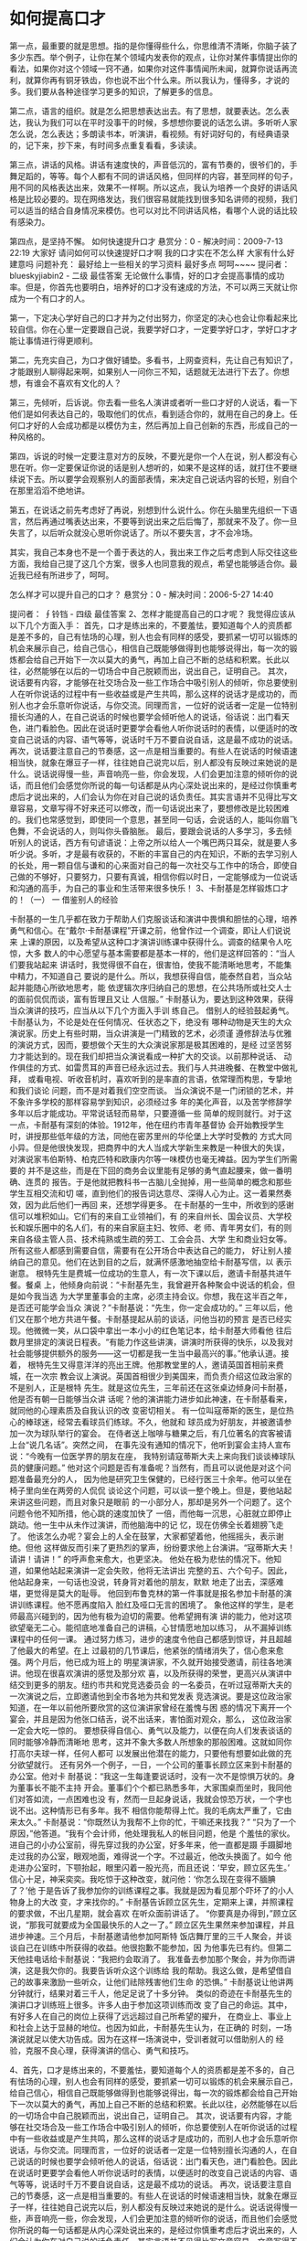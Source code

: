 * 如何提高口才
第一点，最重要的就是思想。指的是你懂得些什么，你思维清不清晰，你脑子装了多少东西。举个例子，让你在某个领域内发表你的观点，让你对某件事情提出你的看法，如果你对这个领域一窍不通，如果你对这件事情闻所未闻，就算你说话再流利，就算你再有铜牙铁齿，你也说不出个什么来。所以我认为，懂得多，才说的多。我们要从各种途径学习更多的知识，了解更多的信息。

第二点，语言的组织。就是怎么把思想表达出去。有了思想，就要表达。怎么表达，我认为我们可以在平时没事干的时候，多想想你要说的话怎么讲。多听听人家怎么说，怎么表达；多朗读书本，听演讲，看视频。有好词好句的，有经典语录的，记下来，抄下来，有时间多点重复看看，多读读。

第三点，讲话的风格。讲话有速度快的，声音低沉的，富有节奏的，很爷们的，手舞足蹈的，等等。每个人都有不同的讲话风格，但同样的内容，甚至同样的句子，用不同的风格表达出来，效果不一样啊。所以这点，我认为培养一个良好的讲话风格是比较必要的。现在网络发达，我们很容易就能找到很多知名讲师的视频，我们可以适当的结合自身情况来模仿。也可以对比不同讲话风格，看哪个人说的话比较有感染力。

第四点，是坚持不懈。
如何快速提升口才
悬赏分：0 - 解决时间：2009-7-13 22:19
大家好 请问如何可以快速提好口才啊 我的口才实在不怎么样 大家有什么好建意吗
问题补充：
最好给上一些相关的学习资料 最好多点 呵呵~~~~
提问者： blueskyjiabin2 - 二级
最佳答案
无论做什么事情，好的口才会提高事情的成功率。但是，你首先也要明白，培养好的口才没有速成的方法，不可以两三天就让你成为一个有口才的人。

第一，下定决心学好自己的口才并为之付出努力，你坚定的决心也会让你看起来比较自信。你在心里一定要跟自己说，我要学好口才，一定要学好口才，学好口才才能让事情进行得更顺利。

第二，先充实自己，为口才做好铺垫。多看书，上网查资料，先让自己有知识了，才能跟别人聊得起来啊，如果别人一问你三不知，话题就无法进行下去了。你想想，有谁会不喜欢有文化的人？

第三，先倾听，后诉说。你去看一些名人演讲或者听一些口才好的人说话，看一下他们是如何表达自己的，吸取他们的优点，看到适合你的，就用在自己的身上。任何口才好的人会成功都是以模仿为主，然后再加上自己创新的东西，形成自己的一种风格的。

第四，诉说的时候一定要注意对方的反映，不要光是你一个人在说，别人都没有心思在听。你一定要保证你说的话是别人想听的，如果不是这样的话，就打住不要继续说下去。所以要学会观察别人的面部表情，来决定自己说话内容的长短，别自个在那里滔滔不绝地讲。

第五，在说话之前先考虑好了再说，别想到什么说什么。你在头脑里先组织一下语言，然后再通过嘴表达出来，不要等到说出来之后后悔了，那就来不及了。你一旦失言了，以后听众就没心思听你说话了。所以不要失言，才不会冷场。

其实，我自己本身也不是一个善于表达的人，我出来工作之后考虑到人际交往这些方面，我给自己提了这几个方案，很多人也同意我的观点，希望也能够适合你。最近我已经有所进步了，呵呵。


怎么样才可以提升自己的口才？
悬赏分：0 - 解决时间：2006-5-27 14:40

提问者： ∮铃铛 - 四级
最佳答案
2、怎样才能提高自己的口才呢？
我觉得应该从以下几个方面入手：
首先，口才是练出来的，不要羞怯，要知道每个人的资质都是差不多的，自己有怯场的心理，别人也会有同样的感受，要抓紧一切可以锻炼的机会来展示自己，给自己信心，相信自己既能够做得到也能够说得出，每一次的锻炼都会给自己开始下一次以莫大的勇气，再加上自己不断的总结和积累。长此以往，必然能够在以后的一切场合中自己脱颖而出，说出自己，证明自己。
其次，说话要有内容，才能够在社交场合及一些工作场合中吸引别人的倾听，你总要使别人在听你说话的过程中有一些收益或是产生共鸣，那么这样的说话才是成功的，而别人也才会乐意听你说话，与你交流。同理而言，一位好的说话者一定是一位特别擅长沟通的人，在自己说话的时候也要学会倾听他人的说话，俗话说：出门看天色，进门看脸色。因此在说话时更要学会看他人听你说话时的表情，以便适时的改变自己说话的内容、语气等等，说话时千万不要自说自话，这是最不成功的说话。
再次，说话要注意自己的节奏感，这一点是相当重要的。有些人在说话的时候语速相当快，就象在爆豆子一样，往往她自己说完以后，别人都没有反映过来她说的是什么。说话说得慢一些，声音响亮一些，你会发现，人们会更加注意的倾听你的说话，而且他们会感觉你所说的每一句话都是从内心深处说出来的，是经过你慎重考虑后才说出来的，人们会认为你在对自己说的话负责任。其实言语并不见得比写文章容易，文章写得不好来还可以修改，而一句话说出来了，要想修改是比较困难的。我们也常感觉到，即使同一个意思，甚至同一句话，会说话的人，能叫你眉飞色舞，不会说话的人，则叫你头昏脑胀。
最后，要跟会说话的人多学习，多去倾听别人的说话，西方有句谚语说：上帝之所以给人一个嘴巴两只耳朵，就是要人多听少说。多听，才是最有收获的，不断的丰富自己的内在知识，不断的去学习别人的长处，用一颗自信与谦和的心来面对自己的每一次社交与工作中的场合，即使自己做的不够好，只要努力，只要有真诚，相信你假以时日，一定能够成为一位说话和沟通的高手，为自己的事业和生活带来很多快乐！
3、卡耐基是怎样锻炼口才的！（一）
一 借鉴别人的经验

卡耐基的一生几乎都在致力于帮助人们克服谈话和演讲中畏惧和胆怯的心理，培养
勇气和信心。在“戴尔·卡耐基课程”开课之前，他曾作过一个调查，即让人们说说来
上课的原因，以及希望从这种口才演讲训练课中获得什么。调查的结果令人吃惊，大多
数人的中心愿望与基本需要都是基本一样的，他们是这样回答的：“当人们要我站起来
讲话时，我觉得很不自在，很害怕，使我不能清晰地思考，不能集中精力，不知道自己
要说的是什么。所以，我想获得自信，能泰然自若，当众站起并能随心所欲地思考，能
依逻辑次序归纳自己的思想，在公共场所或社交人士的面前侃侃而谈，富有哲理且又让
人信服。”
卡耐基认为，要达到这种效果，获得当众演讲的技巧，应当从以下几个方面入手训
练自己。
借别人的经验鼓起勇气。卡耐基认为，不论是处在任何情况、任状态之下，绝没有
哪种动物是天生的大众演说家。历史上有些时期，当众讲演是一门精致的艺术，必须谨
遵修辞法与优雅的演说方式，因而，要想做个天生的大众演说家那是极其困难的，是经
过坚苦努力才能达到的。现在我们却把当众演说看成一种扩大的交谈。以前那种说话、
动作俱佳的方式、如雷贯耳的声音已经永远过去。我们与人共进晚餐、在教堂中做礼拜，
或看电视、听收音机时，喜欢听到的是率直的言语，依常理而构思，专挚地和我们谈论
问题，而不是对着我们空空而谈。
当众演说不是一门闭锁的艺术，并不象许多学校的那样容易学到知识，必须经过多
年的美化声音，以及苦学修辞学多年以后才能成功。平常说话轻而易举，只要遵循一些
简单的规则就行。对于这一点，卡耐基有深刻的体验。1912年，他在纽约市青年基督协
会开始教授学生时，讲授那些低年级的方法，同他在密苏里州的华伦堡上大学时受教的
方式大同小异。但是他很快发现，把商界中的大人当成大学新生来教是一种很大的失误，
对演说家韦伯斯特、柏克匹特和欧康内尔等一味模仿也毫无裨益。因为学生们所需要的
并不是这些，而是在下回的商务会议里能有足够的勇气直起腰来，做一番明确、连贯的
报告。于是他就把教科书一古脑儿全抛掉，用一些简单的概念和那些学生互相交流和切
嗟，直到他们的报告词达意尽、深得人心为止。这一着果然奏效，因为此后他们一再回
来，还想学得更多。
在卡耐基的一生中，所收到的感谢信可以堆积如山。它们有的来自工业领袖们，有
的来自州长、国会议员、大学校长和娱乐圈中的名人们，有的来自家庭主妇、牧师、老
师、青年男女们，有的则来自各级主管人员、技术纯熟或生疏的劳工、工会会员、大学
生和商业妇女等。所有这些人都感到需要自信，需要有在公开场合中表达自己的能力，
好让别人接纳自己的意见。他们在达到目的之后，就满怀感激地抽空给卡耐基写信，以
表示谢意。
根特先生是费城一位成功的生意人，有一次下课以后，邀请卡耐基共进午餐。餐桌
上，他倾身向前说：“卡耐基先生，我曾避开各种聚会中说话的机会，但是如今我当选
为大学里董事会的主席，必须主持会议。你想，我在这半百之年，是否还可能学会当众
演说？”卡耐基说：“先生，你一定会成功的。”
三年以后，他们又在那个地方共进午餐。卡耐基提起从前的谈话，问他当初的预言
是否已经实现。他微微一笑，从口袋中拿出一本小小的红色笔记本，给卡耐基大师看他
往后数月里排定的演说日程表。“有能力作这些讲演，讲演时所获得的快乐，以及我对
社会能够提供额外的服务——这一切都是我一生当中最高兴的事。”他承认道。接着，
根特先生又得意洋洋的亮出王牌。他那教堂里的人，邀请英国首相前来费城，在一次宗
教会议上演说。英国首相很少到美国来，而负责介绍这位政治家的不是别人，正是根特
先生。就是这位先生，三年前还在这张桌边倾身问卡耐基，他是否有朝一日能够当众讲
话呢？他的演讲能力进步如此神速，在卡耐基看来，就同他的心理素质及自我认识的改
变密切相关。
有一位叫寇蒂斯的医生，是位热心的棒球迷，经常去看球员们练球。不久，他就和
球员成为好朋友，并被邀请参加一次为球队举行的宴会。
在侍者送上咖啡与糖果之后，有几位著名的宾客被请上台“说几名话”。突然之间，
在事先没有通知的情况下，他听到宴会主持人宣布说：“今晚有一位医学界的朋友在座，
我特别请寇蒂斯大夫上来向我们谈谈棒球队员的健康问题。”
他对这个问题是否有准备呢？当然有，而且可以说他是对这个问题准备最充分的人，
因为他是研究卫生保健的，已经行医三十余年。他可以坐在椅子里向坐在两旁的人侃侃
谈论这个问题，可以谈一整个晚上。但是，要他站起来讲这些问题，而且对象只是眼前
的一小部分人，那却是另外一个问题了。这个问题令他不知所措，他心跳的速度加快了
一倍，而他每一沉思，心脏就立即停止跳动。他一生中从未作过演讲，而他脑海中的记
忆，现在仿佛全长着翅膀飞走了。
他该怎么办呢？宴会上的人全在鼓掌，大家都望着他，他摇摇头，表示谢绝。但他
这样做反而引来了更热烈的掌声，纷纷要求他上台演讲。“寇蒂斯大夫！请讲！请讲！”
的呼声愈来愈大，也更坚决。
他处在极为悲怯的情况下。他知道，如果他站起来演讲一定会失败，他将无法讲出
完整的五、六个句子。因此，他站起身来，一句话也没说，转身背对着他的朋友，默默
地走了出去，深感难堪，更觉得是莫大的耻辱。
他回到布鲁克林的第一件事就是报名参加卡耐基的演讲训练课程。他不愿再度陷入
脸红及哑口无言的困境了。
象他这样的学生，是老师最高兴碰到的，因为他有极为迫切的需要。他希望拥有演
讲的能力，他对这项欲望毫无二心。能彻底地准备自己的讲稿，心甘情愿地加以练习，
从不漏掉训练课程中的任何一课。
通过努力练习，进步的速度令他自己都感到惊讶，并且超越了他最大的希望。在上
过最初的几节课后，他紧张的情绪消失了，信心愈来愈强。两个月后，他已成为班上的
明星演讲家，不久就开始接受邀请，前往各地演讲。他现在很喜欢演讲的感觉及那分欢
喜，以及所获得的荣誉，更高兴从演讲中结交到更多的朋友。纽约市共和党竞选委员会
的一名委员，在听过寇蒂斯大夫的一次演说之后，立即邀请他到全市各地为共和党发表
竞选演说。要是这位政治家知道，在一年以前他所要欣赏的这位演讲家曾经在羞愧与困
惑的情况下离开一个宴会，并且是因为他张口结舌，说不出话来，害怕面对观众，那么，
这位政治家一定会大吃一惊的。
要想获得自信心、勇气以及能力，以便在向人们发表谈话的同时能够冷静而清晰地
思考，这并不象大多数人所想象的那般困难。这就如同你打高尔夫球一样，任何人都可
以发展出他潜在的能力，只要他有想要如此做的充分欲望就行。
还有另外一个例子，一日，一个公司的董事长顾立区来到卡耐基的办公室。他对卡
耐基说：“我这一生每逢要说话时，没有一次不是惊惧万状的。身为董事长不能不主持
开会。董事们个个都已熟悉多年，大家围桌而坐时，我同他们对答如流，一点困难也没
有，然而一旦起身说话，我就会惊恐万状，一个字也说不出。这种情形已有多年。我不
相信你能帮得上忙。我的毛病太严重了，它由来太久。”
卡耐基说：“你既然认为我帮不上你的忙，干嘛还来找我？”
“只为了一个原因，”他答道。“我有个会计师，他处理我私人的帐目问题，他是
个羞怯的家伙。进自己的小办公室前，得先穿过我的办公室，好多年来，他一直都是蹑
手蹑脚地走过我的办公室，眼观地面，难得说一个字。不过最近，他改头换面了。如今
他走进办公室时，下颚抬起，眼里闪着一股光亮，而且还说：‘早安，顾立区先生。’
信心十足，神采奕奕。我吃惊于这种改变，就问他：‘你怎么现在变得不腼腆了？’他
于是告诉了我参加你的训练课程之事。我就是因为看见那个吓坏了的小人物身上的大改
变，才来找你的。”
卡耐基告诉顾立区先生，定期来上课，并照课程的要求做，不出几星期，就会喜欢
在听众面前讲话了。
“你要真是办得到，”顾立区说，“那我可就要成为全国最快乐的人之一了。”
顾立区先生果然来参加课程，并且进步神速。三个月后，卡耐基邀请他参加阿斯特
饭店舞厅里的三千人聚会，并谈谈自己在训练中所获得的收益。他很抱歉不能参加，因
为他事先已有约。但第二天他挂电话给卡耐基说：“我把约会取消了。
我准备去参加那个聚会，并为你而讲演，这是我欠你的。我要告诉听众这个训练给
我的帮助。我这么做，是希望借自己的故事来激励一些听众，让他们祛除残害他们生命
的恐惧。”
卡耐基说让他讲两分钟就行，结果对着三千人，他足足说了十多分钟。
类似的奇迹在卡耐基先生的演讲口才训练班上很多。许多人由于参加这项训练而改
变了自己的命运。其中，有好多人在自己的岗位上获得了远远超过自己所希望的擢升，
在商业上、事业上和社会上达于显赫的地位。也因为如此，卡耐基先生认为，在正确的
时刻，一场演说就足以使大功告成。因为在这样一场演说中，受训者就可以借助别人的
经验，克服不良心理，获得演讲的信心、勇气和技巧。

4、首先，口才是练出来的，不要羞怯，要知道每个人的资质都是差不多的，自己有怯场的心理，别人也会有同样的感受，要抓紧一切可以锻炼的机会来展示自己，给自己信心，相信自己既能够做得到也能够说得出，每一次的锻炼都会给自己开始下一次以莫大的勇气，再加上自己不断的总结和积累。长此以往，必然能够在以后的一切场合中自己脱颖而出，说出自己，证明自己。
其次，说话要有内容，才能够在社交场合及一些工作场合中吸引别人的倾听，你总要使别人在听你说话的过程中有一些收益或是产生共鸣，那么这样的说话才是成功的，而别人也才会乐意听你说话，与你交流。同理而言，一位好的说话者一定是一位特别擅长沟通的人，在自己说话的时候也要学会倾听他人的说话，俗话说：出门看天色，进门看脸色。因此在说话时更要学会看他人听你说话时的表情，以便适时的改变自己说话的内容、语气等等，说话时千万不要自说自话，这是最不成功的说话。
再次，说话要注意自己的节奏感，这一点是相当重要的。有些人在说话的时候语速相当快，就象在爆豆子一样，往往她自己说完以后，别人都没有反映过来她说的是什么。说话说得慢一些，声音响亮一些，你会发现，人们会更加注意的倾听你的说话，而且他们会感觉你所说的每一句话都是从内心深处说出来的，是经过你慎重考虑后才说出来的，人们会认为你在对自己说的话负责任。其实言语并不见得比写文章容易，文章写得不好来还可以修改，而一句话说出来了，要想修改是比较困难的。我们也常感觉到，即使同一个意思，甚至同一句话，会说话的人，能叫你眉飞色舞，不会说话的人，则叫你头昏脑胀。
最后，要跟会说话的人多学习，多去倾听别人的说话，西方有句谚语说：上帝之所以给人一个嘴巴两只耳朵，就是要人多听少说。多听，才是最有收获的，不断的丰富自己的内在知识，不断的去学习别人的长处，用一颗自信与谦和的心来面对自己的每一次社交与工作中的场合，即使自己做的不够好，只要努力，只要有真诚，相信你假以时日，一定能够成为一位说话和沟通的高手，为自己的事业和生活带来很多快乐！
5、自信、多练习、常说，
祝你成功，同时，以前有一个主持人为了练出标准的普通话，嘴里曾含过石子，效果不错，但本人没有试过，是校音的，你可以尝试一下。
祝你开心！！！

30天口才速成法

目标：锻炼最大胆的发言，锻炼最大声的说话，锻炼最流畅的演讲。
自我激励誓言：我一定要最大胆地发言，我一定要最大声地说话，我一定要最流畅地演讲。
目标实现时间：30天

一、积极心态训练（20分）
  1、自我暗示：每天清晨默念10遍“我一定要最大胆地发言，我一定要最大声地说话，我一定要最流畅地演讲。我一定行！今天一定是幸福快乐的一天！”（平常也自我暗示，默念或写出来，至少10遍。）（10分）
2、想象训练：至少5分钟想象自己在公众场合成功的演讲，想象自己成功。（5分）
3、至少5分钟在镜前学习微笑，展示自己的手势及形态。（5分）
二、口才锻炼（60分）
（一）每天至少10分钟深呼吸训练。（10分）
（二）抓住一切机会讲话，锻炼口才。（50分）
1、每天至少与5个人有意识地交流思想。（10分）
2、每天大声朗诵或大声讲至少5分钟。（10分）
3、每天训练自己“三分钟演讲”一次或“三分钟默讲”一次。（10分）
4、每天给亲人、同事至少讲一个故事或完整叙述一件事情。（10分）
5、注意讲话时的一些技巧。（10分）
A、讲话前，深吸一口气，平静心情，面带微笑，眼神交流一遍后，开始讲话。
B、勇敢地讲出第一句话，声音大一点，速度慢一点，说短句，语句中间不打岔。
C、当发现紧张卡壳时，停下来有意识地深吸口气，然后随着吐气讲出来。
D、如果表现不好，自我安慰：“刚才怎么又紧张了？没关系，继续平稳地讲”；同时，用感觉和行动上的自信战胜恐惧。
E、紧张时，可以做放松练习，深呼吸，或尽力握紧拳头，又迅速放松，连续10次。
三、辅助锻炼（20分）
1、每天至少20分钟阅读励志书籍或口才书籍，培养自己积极心态，学习一些技巧。（4分）
2、每天放声大笑10次，乐观面对生活，放松情绪。（4分）
3、训练接受他人的视线、目光，培养自信和观察能力。（4分）
4、培养微笑的习惯，要笑得灿烂、笑得真诚，锻炼亲和力。（4分）
5、学会检讨，每天总结得与失，写心得体会。每周要全面总结成效及不足，并确定下周的目标。（4分）
每天的反省记录：


口才并不是一种天赋的才能，它是靠刻苦训练得来的。古今中外历史上一切口若悬河、能言善辩的演讲家、雄辩家。他们无一不是靠刻苦训练而获得成功的。

美国前总统林肯为了练口才，徒步30英里，到一个法院去听律师们的辩护词，看他们如何论辩，如何做手势，他一边倾听，一边模仿。他听到那些云游八方的福音传教士挥舞手臂、声震长空的布道，回来后也学他们的样子。他曾对着树、树桩、成行的玉米练习口才。

日本前首相田中角荣，少年时曾患有口吃病，但他不被困难所吓倒。为了克服口吃，练就口才，他常常朗诵、慢读课文，为了准确发音，他对着镜子纠正嘴和舌根的部位，严肃认真，一丝不苟。

我国早期无产阶级革命家、演讲家肖楚女，更是靠平时的艰苦训练，练就了非凡的口才。肖楚女在重庆国立第二女子师范教书时，除了认真备课外，他每天天刚亮就跑到学校后面的山上，找一处僻静的地方，把一面镜子挂在树枝上，对着镜子开始练演讲，从镜子中观察自己的表情和动作，经过这样的刻苦训练，他掌握了高超的演讲艺术，他的教学水平也很快提高了。1926年，他年方30，就在毛泽东同志主办的广州农民运动讲习所工作，他的演讲至今受到世人的推崇。

我国著名的数学家华罗庚，不仅有超群的数学才华，而且也是一位不可多得的“辩才”。他从小就注意培养自己的口才，学习普通话，他还背了唐诗四五百首，以此来锻炼自己的“口舌”。

这些名人与伟人为我们训练口才树立了光荣的榜样，我们要想练就一副过硬的口才，就必须像他们那样，一丝不苟，刻苦训练，正如华罗庚先生在总结练“口才”的体会时说的：“勤能补拙是良训，一分辛苦一分才。”

练口才不仅要刻苦，还要掌握一定的方法。科学的方法可以使你事半功倍，加速你口才的形成。当然，根据每个人的学识、环境、年龄等等的不同，练口才的方法也会有所差异，但只要选择最适合自己的方法，加上持之以恒的刻苦训练，那么你就会在通向“口才家”的大道上迅速成长起来。

我们在此介绍几种符合同学们特点，简单、易行、见效的口才训练方法。

（1）         速读法

这里的“读”指的是朗读，是用嘴去读，而不是用眼去看，顾名思义，“速读”也就是快速的朗读。

这种训练方法的目的，是在于锻炼人口齿伶俐，语音准确，吐字清晰。

方法：找来一篇演讲辞或一篇文辞优美的散文。先拿来字典、词典把文章中不认识或弄不懂的字、词查出来，搞清楚，弄明白，然后开始朗读。一般开始朗读的时候速度较慢，逐次加快，一次比一次读得快，最后达到你所能达到的最快速度。

要求：读的过程中不要有停顿，发音要准确，吐字要清晰，要尽量达到发声完整。因为如果你不把每个字音都完整的发出来，那么，如果速度加快以后，就会让人听不清楚你在说些什么，快也就失去了快的意义。我们的快必须建立在吐字清楚、发音干净利落的基础上。我们都听过体育节目的解说专家宋世雄的解说，他的解说就很有“快”的功夫。宋世雄解说的“快”，是快而不乱，每个字，每个音都发得十分清楚、准确，没有含混不清的地方。我们希望达到的快也就是他的那种快，吐字清晰，发音准确，而不是为了快而快。

速读法的优点是不受时间、地点的约束，无论在何时、何地。只要手头有一篇文章就可以练习。而且还不受人员的限制，不需要别人的配合，一个人就可以独立完成。当然你也可以找一位同学听听你的速读练习，让他帮助挑你速读中出现的毛病。比如哪个字发音不够准确，那个地方吐字还不清晰，等等，这样就更有利于你有目的地进行纠正、学习。你还可以用录音机把你的速读录下来，然后自己听一听，从中找出不足，进行改进。如果有老师指导就更好了。

（2）         背诵法

同学们都背诵过课文。有诗歌、有散文、有小说。背诵的目的是各有不同的。有的是因为老师要求必须背诵，而不得不背，以完成老师交给的学习任务；也有的是为了记忆下某个名诗、名句，以此来丰富自己的文学素养。而我们提倡的背诵，主要的目的是在于锻炼我们的口才。

我们要求的背诵，并不仅仅要求你把某篇演讲辞、散文背下来就算完成了任务，我们要求的背诵，一是要“背”，二还要求“诵”。这种训练的目的有两个：一是培养记忆能力，二是培养口头表达能力。

记忆是练口才必不可少的一种素质。没有好的记忆力，要想培养出口才是不可能的。只有大脑中充分地积累了知识，你才可能张口即出，滔滔不绝。如果你大脑中是一片空白，那么你再伶牙俐齿，也无济无事。记忆与口才一样，它并不是一种天赋的才能，后天的锻炼对它同样起着至关重要的作用，“背”正是对这种能力的培养。

“诵”是对表达能力的一种训练。这里的“诵”也就是我们常说的“朗诵”。它要求在准确把握文章内容的基础上进行声情并茂的表达。

背诵法，不同于我们前面讲的速读法。速读法的着眼点在“快”上，而背诵法的着眼点在“准”上。也就是你背的演讲辞或文章一定要准确，不能有遗漏或错误的地方，而且在吐字、发音上也一定要准确无误。

其方法是：第一步，先选一篇自己喜欢的演讲辞、散文、诗歌；第二步，对选定的材料进行分析、理解，体会作者的思想感情。这是要花点工夫的，需要我们逐句逐段地进行分析，推敲每一个词句，从中感受作者的思想感情，并激发自己的感情；第三步，对所选的演讲辞、散文、诗歌等进行一些艺术处理，比如找出重音、划分停顿等，这些都有利于准确表达内容；第四步，在以上几步工作的基础上进行背诵。在背诵的过程中，也可分步进行。首先，进行“背”的训练。也就是先将文章背下来。在这个阶段不要求声情并茂。只要能达到熟练记忆就行。并在背的过程中，自己进一步领会作品的格调、节奏，为准确把握作品打下更坚实的基础。第二，是在背熟文章的基础上进行大声朗诵。将你背熟的演讲辞、散文、诗歌等大声地背诵出来，并随时注意发声的正确与否，而且要带有一定的感情。第三，是这个训练的最后一步，用饱满的情感，准确的语言、语调进行背诵。

这里的要求是准确无误地记忆文章，准确地表达作品的思想感情。比如，我们要背诵高尔基的《海燕》，我们首先就应明白，这是篇散文诗。它是在预报革命的风暴即将来临，讴歌的是海燕——无产阶级战士的形象。整篇散文诗都是热烈激亢的，表达了革命者不可遏止的憎爱分明。那么我们在朗诵《海燕》时就要抓住这个基调。当然仅仅抓住作品的基调还是不够的。我们还要对作品进行一些技巧上的处理，比如划分段落、确定重音、停顿等等。平平淡淡，没有波澜，没有起伏，一调到底的朗诵是不会成功的。有些人在背诵《海燕》时把握了它激昂奋进的基调，却没有注意朗诵技巧，开口就定在最高的音上，结果到了表达感情的最高点时，就只能是声嘶竭力。我们说这也是把握欠准确的缘故。如果对作者的思想感情发展的脉络有了准确的把握，那么就不会犯类似的错误了。

这个训练最好能有老师的指导，特别是在朗诵技巧上给些指导。如果没有这个条件，也可以找同学帮助，请同学听自己背诵，然后指出不足，使我们在改进时有所依据，这对练口才很有好处。

（3）         练声法

练声也就是练声音，练嗓子。在生活中，我们都喜欢听那些饱满圆润、悦耳动听的声音，而不愿听干瘪无力、沙哑干涩的声音。所以锻炼出一副好嗓子，练就一腔悦耳动听的声音，是我们必做的工作。

练声的方法是：第一步，练气。俗话说练声先练气，气息是人体发声的动力，就像汽车上的发动机一样，它是发声的基础。气息的大小对发声有着直接的关系。气不足，声音无力，用力过猛，又有损声带。所以我们练声，首先要学会用气。

吸气：吸气要深，小腹收缩，整个胸部要撑开，尽量把更多的气吸进去。我们可以体会一下，你闻到一股香味时的吸气法。注意吸气时不要提肩。

呼气：呼气时要慢慢地进行。要让气慢慢地呼出。因为我们在演讲、朗诵、论辩时，有时需要较长的气息，那么只有呼气慢而长，才能达到这个目的。呼气时可以把两齿基本合上。留一条小缝让气息慢慢地通过。

学习吸气与呼气的基本方法，你可以每天到室外、到公园去做这种练习，做深呼吸，天长日久定会见效。

第二步，练声。我们知道人类语言的声源是在声带上，也就是我们的声音是通过气流振动声带而发出来的。

在练发声以前先要做一些准备工作。先放松声带，用一些轻缓的气流振动它，让声带有点准备，发一些轻慢的声音，千万不要张口就大喊大叫，那只能对声带起破坏作用。这就像我们在做激烈运动之前，要做些准备动作一样，否则就容易使肌肉拉伤。

声带活动开了，我们还要在口腔上做一些准备活动。我们知道口腔是人的一个重要的共鸣器，声音的洪亮、圆润与否与口腔有着直接的联系，所以不要小看了口腔的作用。

口腔活动可以按以下方法进行：

第一，进行张闭口的练习，活动嚼肌，也就是面皮。这样等到练声时嚼肌运动起来就轻松自如了。

第二，挺软腭。这个方法可以用学鸭子叫“gāgā”声来体会。

人体还有一个重要的共鸣器，就是鼻腔。有人在发音时，只会在喉咙上使劲，根本就没有上胸腔、鼻腔这两个共鸣器、所以声音单薄，音色较差。练习用鼻腔的共鸣方法是，学习牛叫。但我们一定要注意，在平日说话时，如果只用鼻腔共鸣，那么也可能造成鼻音太重的结果。

我们还要注意，练声时，千万不要在早晨刚睡醒时就到室外去练习，那样会使声带受到损害。特别是室外与室内温差较大时，更不要张口就喊，那样，冷空气进入口腔后，会刺激声带。

第三，练习吐字。吐字似乎离发声远了些，其实二者是息息相关的。只有发音准确无误，清晰、圆润，吐字也才能“字正腔圆”。

我们在小学时，都学习过拼音，都知道每个字都是由一个音节组成的，而一个音节我们又可以把它分成字头、字腹、字尾三部分，这三部分从语音结构来分，大体上可以说是，字头就是我们说的声母，字腹就是我们说的韵母，字尾就是韵尾。

吐字发声时一定要咬住字头。有一句话叫“咬字千斤重，听者自动容”说的就是这个意思。所以我们在发音时，一定要紧紧咬住字头，这时嘴唇一定要有力，把发音的力量放在字头上，利用字头带响字腹与字尾。

字腹的发音一定要饱满、充实，口形要正确。发出的声音应该是立着的；而不是横着的，应该是圆的，而不是扁的。但是，如果处理的不好，就容易使发出的声音扁、塌、不圆润。

字尾，主要是归音。归音一定要到家，要完整。也就是不要念“半截子”字，要把音发完整。当然字尾也要能收住，不能把音拖得过长。

如果我们能按照以上的练习要求去做，那么你的吐字一定圆润、响亮，你的声音也就会变得悦耳动听了。

这里应多做一些这样的练习：

①深吸一口气。数数，看能数多少。

②跑20米左右，然后朗读一段课文，尽量避免喘气声。

③按字正腔圆的要求读下列成语：

英雄好汉 兵强马壮 争先恐后 光明磊落 深谋远虑

果实累累 五彩缤纷 心明眼亮 海市蜃楼 优柔寡断

源远流长 山清水秀

④读练口令

A．八面标兵奔北坡，炮兵并排北坡炮；

炮兵怕把标兵碰，标兵怕碰炮兵炮。

B．哥挎瓜筐过宽沟，赶快过沟看怪狗；

光看怪狗瓜筐扣，瓜滚筐空怪看狗。

C．洪小波和白小果，

拿着箩筐收萝卜。

洪小波收了一筐白萝卜，

白小果收了一筐红萝卜。

不知是洪小波收的白萝卜多，

还是白小果收的红萝卜多。

（4）         复述法

复述法简单地说，就是把别人的话重复地叙述一遍。这种方法在课堂上使用的较多。如老师让同学们看一段幻灯片，然后请同学复述幻灯片的情节或人物的对话。这种训练方法的目的，在于锻炼人的记忆力、反应力和语言的连贯性。

其方法是：选一段长短合适、有一定情节的文章。最好是小说或演讲辞中叙述性强的一段，然后请朗诵较好的同学进行朗读，最好能用录音机把它录下来，然后听一遍复述一遍，反复多次地进行。直到能完全把这个作品复述出来。复述的时候，你可把第一次复述的内容录下来，然后对比原文，看你能复述下多少，重复进行，看多少遍自己才能把全部的内容复述下来。这种练习绝不单单在于背诵，而在于锻炼语言的连贯性。如果能面对众人复述就更好了，它还可以锻炼你的胆量，克服紧张心理。

这要求我们在开始时，只要能把基本情节复述出来就可以，在记住原话的时候，可以用自己的话把意思复述出来；第二次复述时就要求不仅仅是复述情节，而且要求能复述一定的人物语言或描写语言；第三次复述时，就应基本准确地复述出人物的语言和基本的描写语言，逐次提高要求。在进行这种练习之前，最好能根据自己的实际情况和所选文章的情况，制定一个具体的要求。比如选了一段共有10句话的文章，那么第一次复述时就要把基本情节复述出来，并能把几个关键的句子复述出来；第二次就应该能复述出5～7个句子；第三次就应能复述8～10个句子。当然，速度进展得越快，也就说明你的语言连贯性和记忆力越强。

开始练习时，最好选择句子较短、内容活泼的材料进行，这样便于你把握、记忆、复述。随着训练的深入，你可以逐渐选一些句子较长，情节少的材料，进行练习。这样由易到难，循序渐进，效果会更好。

这种练习一定要有耐心与毅力。有的同学一开始就选用那些长句子、情节少的文章作为训练材料，结果常常是欲速则不达。这就像我们学走路一样，没学会走，就要学跑是一定要摔跤的。而且这个训练有时显得很繁琐、麻烦，甚至是枯燥乏味，这就需要我们要有耐心与毅力，要知难而进，勇于吃苦，不怕麻烦。没有耐心与毅力，那么你将注定是一事无成的。

（5）         模仿法

我们每个人从小就会模仿，模仿大人做事，模仿大人说话。其实模仿的过程也是一个学习的过程。我们小时候学说话是向爸爸、妈妈及周围的人学习，向周围的人模仿。那么我们练口才也可以利用模仿法，向这方面有专长的人模仿。这样天长日久，我们的口语表达能力就能得到提高。

其方法是：

①模仿专人。在生活中找一位口语表达能力强的人，请他讲几段最精彩的话，录下来，供你进行模仿。你也可以把你喜欢的、又适合你模仿的播音员、演员的声音录下来，然后进行模仿。

②专题模仿。几个好朋友在一起，请一个人先讲一段小故事、小幽默，然后大家轮流模仿，看谁模仿的最像。为了刺激积极性，也可以采用打分的形式，大家一起来评分，表扬模仿最成功的一位。这个方法简单易行，且有娱乐性。课上、课间、课后都可进行。只要有三四个人就能进行。所要注意的是，每个人讲的小故事、小幽默，一定要新鲜有趣，大家爱听爱学。而且在讲以前一定要进行一些准备，一定要讲准确、生动、形象，千万不要把一些错误的东西带去，否则模仿的人了跟着错了，害人害己。

③随时模仿。我们每天都听广播，看电视、电影，那么你就可以随时跟着播音员、演播员、演员进行模仿，注意他的声音、语调，他的神态、动作，边听边模仿，边看边模仿，天长日久，你的口语能力就得到了提高。而且会增加你的词汇，增长你的文学知识。

这里要求要尽量模仿得像，要从模仿对象的语气、语速、表情、动作等多方面进行模仿，并在模仿中有创造，力争在模仿中超过对方。

在进行这种练习时，一要注意选择适合自己的对象进行模仿。要选择那些对自己身心有好处的语言动作进行模仿，我们有些同学模仿力很强，可是在模仿时都不够严肃认真，专拣一些脏话进行模仿，久而久之，就形成了一种低级的趣味，我们反对这种模仿方法。

模仿法是一种简单易学、娱乐性强、见效快的方法，尤其适合我们这个年龄的同学们练习，希望大家能勤学苦练，早日见效。

（6）         描述法

小的时候我们都学过看图说话，描述法就类似于这种看图说话，只是我们要看的不仅仅是书本上的图，还有生活中的一些景、事、物、人，而且要求也比看图说话高一些。简单地说，描述法也就是把你看到的景、事、物、人用描述性的语言表达出来。

描述法可以说是比以上的几种训练法更进了一步。这里没有现成的演讲辞、散文、诗歌等做你的练习材料，而要求你自己去组织语言进行描述。所以描述法训练的主要目的就在于训练同学们的语言组织能力和语言的条理性。

无论是演讲、说话、论辩都需要有较强的组织语言的能力，没有这种能力也就不可能有一张悬河之口，组织语言的能力是口语表达能力的一项基本功。

其方法是一幅画或一个景物作为描述的对象。第一步，对要描述的对象进行观察。比如，我们所要描述的对象是“秋天的小湖边”，那么我们就要观察一下这个湖的周围都有些什么，有树？有假山？有凉亭？还有游人？并且树是什么样子，山是什么样子？凉亭在这湖光山色、树影的衬托下又是个什么样子，这秋天里的游人此时又该是一种什么心情呢？这一切都需要你用自己的眼睛去观察，用你的心去体验。只有有了这种观察，你的描述才有基础。第二步，描述。描述时一定要抓住景物的特点，要有顺序地进行描述。

其要求是，抓住特点进行描述。语言要清楚，明白，要有一定的文采。描述的千万不要成流水账，平平淡淡，一定要用描述性的语言，尽量生动些，活泼些。要讲点顺序，不要东一句，西一句，南一句，北一句的，描述出的东西，让人听了以后能知道你描述的到底是个什么景物。描述的时候允许有联想与想象。比如，你观察到秋天的湖边有一位白发苍苍的老爷爷，孤独地坐在斑驳陆离的树荫下，你就可能有一种联想，你可能想到了自己的爷爷，也可能想到这个老人的生活晚景，还可能想到“夕阳无限好，只是近黄昏”这个诗句……那么在描述的时候，你就可以把这一切都加进去，使你的描述更充实、生动。

（7）         角色扮演法

角色一词，我们也是从戏剧、电影中借用来的。是指演员扮演的戏剧或电影中的人物。我们这里的角色，与戏剧、电影中讲的角色，有着相同的意义。

角色扮演法，就是要我们学演员那样去演戏，去扮演作品中出现的不同的人物，当然这个扮演主要是在语言上的扮演。

其方法是：

①选一篇有情节、有人物的小说、戏剧为材料。

②对选定的材料进行分析，特别要分析人物的语言特点。

③根据作品中人物的多少，找同学，分别扮演不同的人物角色。比比看，谁最能准确地扮演自己的角色。

④也可一个人扮演多种角色，以此培养自己的语言适应力。

这种训练的目的，在于培养人的语言的适应性、个性，以及适当的表情、动作。

这种训练法要求“演”的成分很重，它有别于对朗诵的要求。它不仅要求声音洪亮，充满感情，停顿得当；还要求能绘声绘色、惟妙惟肖地把人物的性格表现出来，而且要配有一定的动作和表情。从这个角度看，这个训练是有一定的难度的。但只要我们朝着这个方向努力，那么我们就会成功。

（8）讲故事法

同学们或许都听过故事，但是不是都讲过故事呢？讲故事看起来很容易，要真讲起来就不那么容易了，常言说：“看花容易，绣花难”呀！听别人讲故事绘声绘色，很吸引人，有些朋友听起故事来甚至都可以忘了吃饭、睡觉，可是自己一讲起来，仿佛就不是那么回事了，干干巴巴，毫无吸引力。因此，讲故事也是一种才能，并不是人人都可以把故事讲好的。学习讲故事是练口才的一种好方法。

讲故事，可以训练人的多种能力。因为故事里面既有独白，又有人物对话，还有描述性的语言、叙述性的语言，所以讲故事可以训练人的多种口语能力。

这里的方法是：

①分析故事中的人物。故事的情节性是十分强的，而且故事的主题大都是通过人物的语言、行动表现出来的，所以我们在讲故事以前就要先研究人物的性格特征，以及人物之间的关系。比如，我们要讲《皇帝的新衣》这个童话故事，那么你就要分析其中的几个人物，以及他们的性格，然后把国王的愚蠢无知，骗子的狡诈阴险，大臣的阿谀奉承、不分是非，乃至小孩的天真无邪都用语言表现出来，这是一项十分艰巨的工作。

②掌握故事的语言特点。故事的语言不同于其他文学形式的语言，其最大的特点是口语性强、个性化强。所以当我们拿到一个材料的时候，不要马上就开始练习讲，而要先把材料改造一下，改成适合我们讲的故事。这个工作你可以请老师或爸爸、妈妈帮你做。

③反复练讲。对材料做了以上的分析、加工以后，我们就可以开始练讲。通过反复练讲达到对内容的熟悉。最后能使自己的感情与故事中人物的感情相隔合，做到惟妙惟肖地表现人物性格，语言生动形象。

另外，边练讲，还要边注意设计自己的表情、动作。看看你讲故事时的表情、动作是不是与你讲的内容相一致。

其要求是：①发音要准确、清楚。平舌音、翘舌音、四声都要清楚。最好能用普通话讲。②不要照本宣读。讲故事是不允许手里拿着故事书照着念的，那样就成了念故事了。讲故事要用自己的语言去讲?
